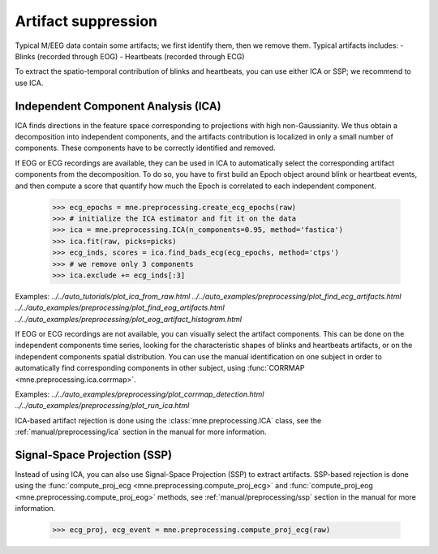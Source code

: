 Artifact suppression
====================
Typical M/EEG data contain some artifacts; we first identify them, then we remove them.
Typical artifacts includes:
- Blinks (recorded through EOG)
- Heartbeats (recorded through ECG)

To extract the spatio-temporal contribution of blinks and heartbeats, you
can use either ICA or SSP; we recommend to use ICA.

Independent Component Analysis (ICA)
------------------------------------
ICA finds directions in the feature space
corresponding to projections with high non-Gaussianity. We thus obtain
a decomposition into independent components, and the artifacts contribution is
localized in only a small number of components.
These components have to be correctly identified and removed.

If EOG or ECG recordings are available, they can be used in ICA to automatically
select the corresponding artifact components from the decomposition. To do so,
you have to first build an Epoch object around blink or heartbeat events, and then
compute a score that quantify how much the Epoch is correlated to each independent
component.

    >>> ecg_epochs = mne.preprocessing.create_ecg_epochs(raw)
    >>> # initialize the ICA estimator and fit it on the data
    >>> ica = mne.preprocessing.ICA(n_components=0.95, method='fastica')
    >>> ica.fit(raw, picks=picks)
    >>> ecg_inds, scores = ica.find_bads_ecg(ecg_epochs, method='ctps')
    >>> # we remove only 3 components
    >>> ica.exclude += ecg_inds[:3]

.. figure:: ../../_images/sphx_glr_plot_ica_from_raw_005.png
   :target: ../../auto_tutorials/plot_ica_from_raw.html
   :scale: 50%

Examples:
`../../auto_tutorials/plot_ica_from_raw.html`
`../../auto_examples/preprocessing/plot_find_ecg_artifacts.html`
`../../auto_examples/preprocessing/plot_find_eog_artifacts.html`
`../../auto_examples/preprocessing/plot_eog_artifact_histogram.html`

If EOG or ECG recordings are not available, you can visually select the artifact
components. This can be done on the independent components time series, looking for
the characteristic shapes of blinks and heartbeats artifacts, or on the independent
components spatial distribution.
You can use the manual identification on one subject in order to automatically
find corresponding components in other subject, using
:func:`CORRMAP <mne.preprocessing.ica.corrmap>`.

Examples:
`../../auto_examples/preprocessing/plot_corrmap_detection.html`
`../../auto_examples/preprocessing/plot_run_ica.html`

ICA-based artifact rejection is done using the :class:`mne.preprocessing.ICA`
class, see the :ref:`manual/preprocessing/ica` section in the manual for more information.


Signal-Space Projection (SSP)
-----------------------------

Instead of using ICA, you can also use Signal-Space Projection (SSP) to extract artifacts.
SSP-based rejection is done using the
:func:`compute_proj_ecg <mne.preprocessing.compute_proj_ecg>` and
:func:`compute_proj_eog <mne.preprocessing.compute_proj_eog>` methods,
see :ref:`manual/preprocessing/ssp` section in the manual for more information.

    >>> ecg_proj, ecg_event = mne.preprocessing.compute_proj_ecg(raw)
